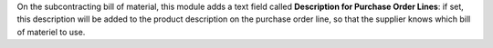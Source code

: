 On the subcontracting bill of material, this module adds a text field called **Description for Purchase Order Lines**: if set, this description will be added to the product description on the purchase order line, so that the supplier knows which bill of materiel to use.
